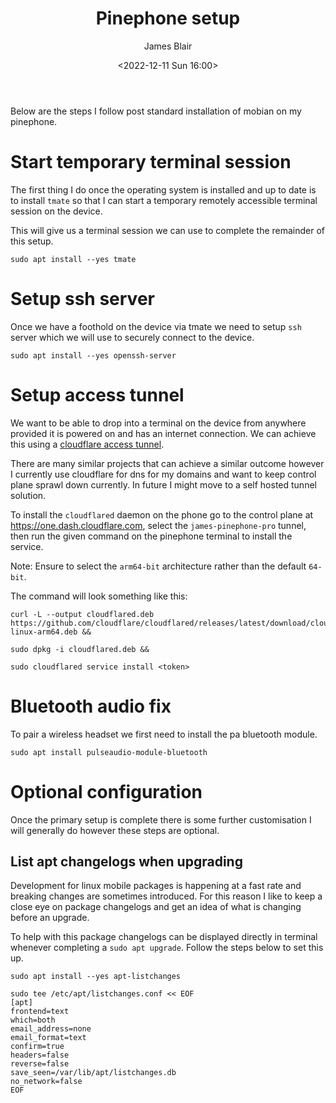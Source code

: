 #+TITLE: Pinephone setup
#+AUTHOR: James Blair
#+EMAIL: mail@jamesblair.net
#+DATE: <2022-12-11 Sun 16:00>


Below are the steps I follow post standard installation of mobian on my pinephone.

* Start temporary terminal session

The first thing I do once the operating system is installed and up to date is to install ~tmate~ so that I can start a temporary remotely accessible terminal session on the device.

This will give us a terminal session we can use to complete the remainder of this setup.

#+NAME: Install tmate
#+begin_src tmate
sudo apt install --yes tmate
#+end_src


* Setup ssh server

Once we have a foothold on the device via tmate we need to setup ~ssh~ server which we will use to securely connect to the device.

#+NAME: Setup ssh server[
#+begin_src tmate
sudo apt install --yes openssh-server
#+end_src


* Setup access tunnel

We want to be able to drop into a terminal on the device from anywhere provided it is powered on and has an internet connection. We can achieve this using a [[https://www.cloudflare.com/products/tunnel/][cloudflare access tunnel]].

There are many similar projects that can achieve a similar outcome however I currently use cloudflare for dns for my domains and want to keep control plane sprawl down currently. In future I might move to a self hosted tunnel solution.

To install the ~cloudflared~ daemon on the phone go to the control plane at https://one.dash.cloudflare.com, select the ~james-pinephone-pro~ tunnel, then run the given command on the pinephone terminal to install the service.

Note: Ensure to select the ~arm64-bit~ architecture rather than the default ~64-bit~.

The command will look something like this:

#+NAME: Install cloudflared
#+begin_src tmate
curl -L --output cloudflared.deb https://github.com/cloudflare/cloudflared/releases/latest/download/cloudflared-linux-arm64.deb &&

sudo dpkg -i cloudflared.deb &&

sudo cloudflared service install <token>
#+end_src


* Bluetooth audio fix

To pair a wireless headset we first need to install the pa bluetooth module.

#+NAME: Install pa bt module
#+begin_src tmate
sudo apt install pulseaudio-module-bluetooth
#+end_src


* Optional configuration

Once the primary setup is complete there is some further customisation I will generally do however these steps are optional.

** List apt changelogs when upgrading

Development for linux mobile packages is happening at a fast rate and breaking changes are sometimes introduced. For this reason I like to keep a close eye on package changelogs and get an idea of what is changing before an upgrade.

To help with this package changelogs can be displayed directly in terminal whenever completing a ~sudo apt upgrade~. Follow the steps below to set this up.

#+NAME: Install list changes
#+begin_src tmate
sudo apt install --yes apt-listchanges
#+end_src

#+NAME: Set listchanges config
#+begin_src tmate
sudo tee /etc/apt/listchanges.conf << EOF
[apt]
frontend=text
which=both
email_address=none
email_format=text
confirm=true
headers=false
reverse=false
save_seen=/var/lib/apt/listchanges.db
no_network=false
EOF
#+end_src
